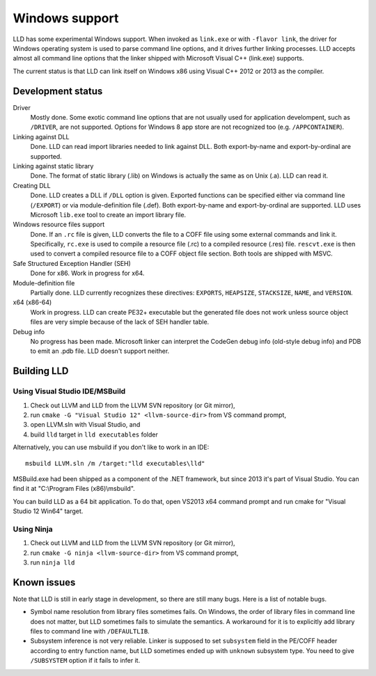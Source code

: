 .. raw:: html

  <style type="text/css">
    .none { background-color: #FFCCCC }
    .partial { background-color: #FFFF99 }
    .good { background-color: #CCFF99 }
  </style>

.. role:: none
.. role:: partial
.. role:: good

===============
Windows support
===============

LLD has some experimental Windows support. When invoked as ``link.exe`` or with
``-flavor link``, the driver for Windows operating system is used to parse
command line options, and it drives further linking processes. LLD accepts
almost all command line options that the linker shipped with Microsoft Visual
C++ (link.exe) supports.

The current status is that LLD can link itself on Windows x86 using Visual C++
2012 or 2013 as the compiler.

Development status
==================

Driver
  :good:`Mostly done`. Some exotic command line options that are not usually
  used for application develompent, such as ``/DRIVER``, are not supported.
  Options for Windows 8 app store are not recognized too
  (e.g. ``/APPCONTAINER``).

Linking against DLL
  :good:`Done`. LLD can read import libraries needed to link against DLL. Both
  export-by-name and export-by-ordinal are supported.

Linking against static library
  :good:`Done`. The format of static library (.lib) on Windows is actually the
  same as on Unix (.a). LLD can read it.

Creating DLL
  :good:`Done`. LLD creates a DLL if ``/DLL`` option is given. Exported
  functions can be specified either via command line (``/EXPORT``) or via
  module-definition file (.def). Both export-by-name and export-by-ordinal are
  supported. LLD uses Microsoft ``lib.exe`` tool to create an import library
  file.

Windows resource files support
  :good:`Done`. If an ``.rc`` file is given, LLD converts the file to a COFF
  file using some external commands and link it. Specifically, ``rc.exe`` is
  used to compile a resource file (.rc) to a compiled resource (.res)
  file. ``rescvt.exe`` is then used to convert a compiled resource file to a
  COFF object file section. Both tools are shipped with MSVC.

Safe Structured Exception Handler (SEH)
  :good:`Done` for x86. :partial:`Work in progress` for x64.

Module-definition file
  :partial:`Partially done`. LLD currently recognizes these directives:
  ``EXPORTS``, ``HEAPSIZE``, ``STACKSIZE``, ``NAME``, and ``VERSION``.

x64 (x86-64)
  :partial:`Work in progress`. LLD can create PE32+ executable but the generated
  file does not work unless source object files are very simple because of the
  lack of SEH handler table.

Debug info
  :none:`No progress has been made`. Microsoft linker can interpret the CodeGen
  debug info (old-style debug info) and PDB to emit an .pdb file. LLD doesn't
  support neither.


Building LLD
============

Using Visual Studio IDE/MSBuild
---------------------------

1. Check out LLVM and LLD from the LLVM SVN repository (or Git mirror),
#. run ``cmake -G "Visual Studio 12" <llvm-source-dir>`` from VS command prompt,
#. open LLVM.sln with Visual Studio, and
#. build ``lld`` target in ``lld executables`` folder

Alternatively, you can use msbuild if you don't like to work in an IDE::

  msbuild LLVM.sln /m /target:"lld executables\lld"

MSBuild.exe had been shipped as a component of the .NET framework, but since
2013 it's part of Visual Studio. You can find it at "C:\\Program Files
(x86)\\msbuild".

You can build LLD as a 64 bit application. To do that, open VS2013 x64 command
prompt and run cmake for "Visual Studio 12 Win64" target.

Using Ninja
-----------

1. Check out LLVM and LLD from the LLVM SVN repository (or Git mirror),
#. run ``cmake -G ninja <llvm-source-dir>`` from VS command prompt,
#. run ``ninja lld``

Known issues
============

Note that LLD is still in early stage in development, so there are still many
bugs. Here is a list of notable bugs.

* Symbol name resolution from library files sometimes fails. On Windows, the
  order of library files in command line does not matter, but LLD sometimes
  fails to simulate the semantics. A workaround for it is to explicitly add
  library files to command line with ``/DEFAULTLIB``.

* Subsystem inference is not very reliable. Linker is supposed to set
  ``subsystem`` field in the PE/COFF header according to entry function name,
  but LLD sometimes ended up with ``unknown`` subsystem type. You need to give
  ``/SUBSYSTEM`` option if it fails to infer it.
